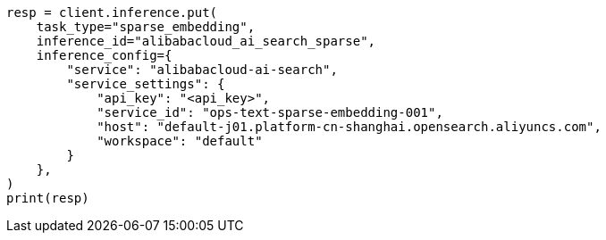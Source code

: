 // This file is autogenerated, DO NOT EDIT
// inference/service-alibabacloud-ai-search.asciidoc:154

[source, python]
----
resp = client.inference.put(
    task_type="sparse_embedding",
    inference_id="alibabacloud_ai_search_sparse",
    inference_config={
        "service": "alibabacloud-ai-search",
        "service_settings": {
            "api_key": "<api_key>",
            "service_id": "ops-text-sparse-embedding-001",
            "host": "default-j01.platform-cn-shanghai.opensearch.aliyuncs.com",
            "workspace": "default"
        }
    },
)
print(resp)
----

